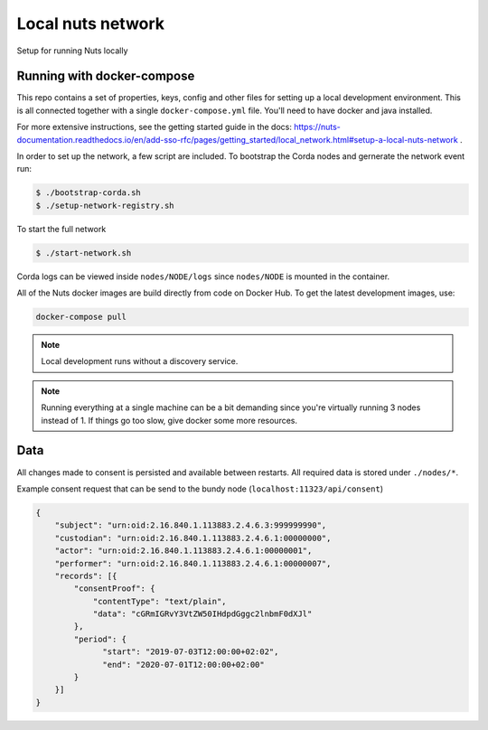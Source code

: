 Local nuts network
##################

Setup for running Nuts locally

.. _nuts-consent-local-development-docker:

Running with docker-compose
***************************

This repo contains a set of properties, keys, config and other files for setting
up a local development environment. This is all connected together with a single
``docker-compose.yml`` file. You'll need to have docker and java installed.

For more extensive instructions, see the getting started guide in the docs:
https://nuts-documentation.readthedocs.io/en/add-sso-rfc/pages/getting_started/local_network.html#setup-a-local-nuts-network .

In order to set up the network, a few script are included. To bootstrap the Corda
nodes and gernerate the network event run:

.. code-block:: shell

    $ ./bootstrap-corda.sh
    $ ./setup-network-registry.sh

To start the full network

.. code-block:: shell

    $ ./start-network.sh

Corda logs can be viewed inside ``nodes/NODE/logs`` since ``nodes/NODE`` is mounted in the container.

All of the Nuts docker images are build directly from code on Docker Hub. To get the latest development images, use:

.. code-block:: shell

    docker-compose pull

.. note::

    Local development runs without a discovery service.

.. note::

    Running everything at a single machine can be a bit demanding since you're virtually running 3 nodes instead of 1. If things go too slow, give docker some more resources.

Data
****

All changes made to consent is persisted and available between restarts. All required data is stored under ``./nodes/*``.

Example consent request that can be send to the bundy node (``localhost:11323/api/consent``)

.. code-block:: json


    {
        "subject": "urn:oid:2.16.840.1.113883.2.4.6.3:999999990",
        "custodian": "urn:oid:2.16.840.1.113883.2.4.6.1:00000000",
        "actor": "urn:oid:2.16.840.1.113883.2.4.6.1:00000001",
        "performer": "urn:oid:2.16.840.1.113883.2.4.6.1:00000007",
        "records": [{
            "consentProof": {
                "contentType": "text/plain",
                "data": "cGRmIGRvY3VtZW50IHdpdGggc2lnbmF0dXJl"
            },
            "period": {
                  "start": "2019-07-03T12:00:00+02:02",
                  "end": "2020-07-01T12:00:00+02:00"
            }
        }]
    }


